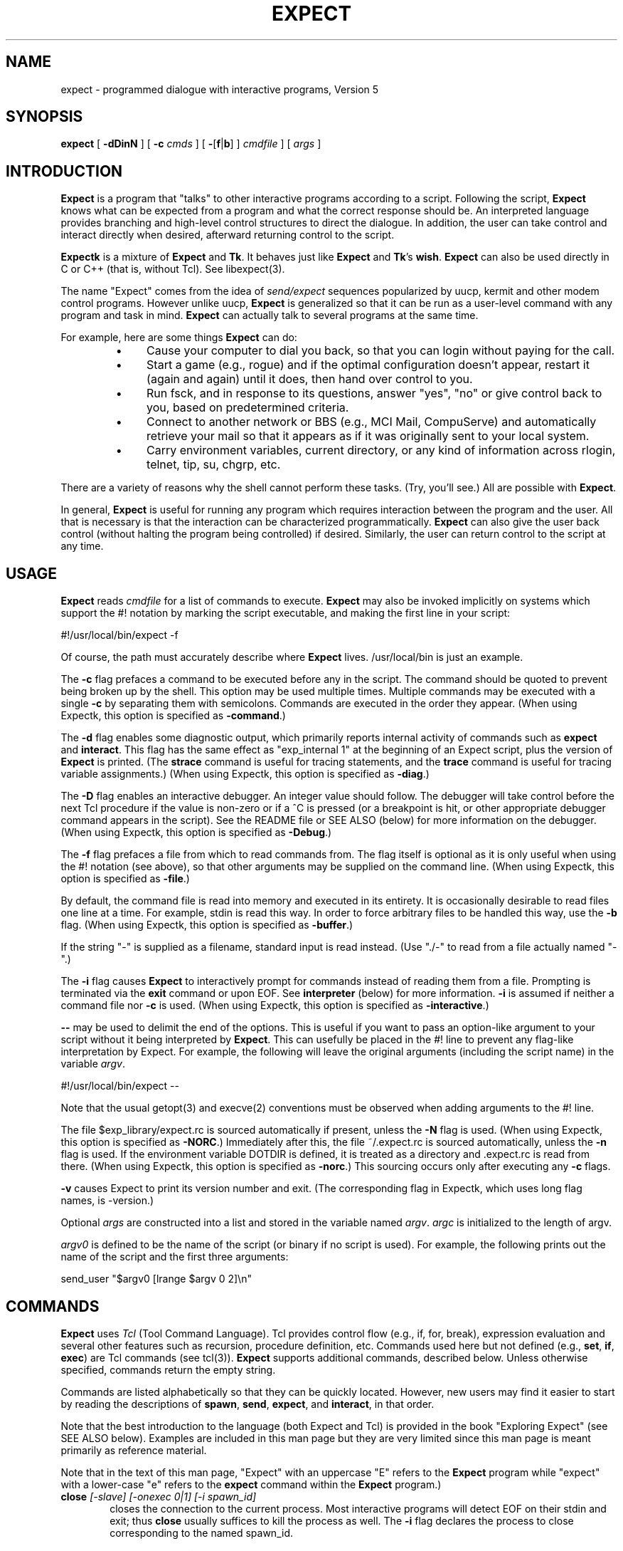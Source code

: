 .TH EXPECT 1 "29 December 1994"
.SH NAME
expect \- programmed dialogue with interactive programs, Version 5
.SH SYNOPSIS
.B expect
[
.B \-dDinN
]
[
.B \-c
.I cmds
]
[
.BR \- [ f | b ]
]
.I cmdfile
]
[
.I args
]
.SH INTRODUCTION
.B Expect
is a program that "talks" to other interactive programs according to a
script.  Following the script,
.B Expect
knows what can be expected from
a program and what the correct response should be.  An interpreted
language provides branching and high-level control structures to
direct the dialogue.  In addition, the user can take control
and interact directly when desired, afterward returning control to the
script.
.PP
.B Expectk
is a mixture of
.B Expect
and
.BR Tk .
It behaves just like
.B Expect
and
.BR Tk 's
.BR wish .
.B Expect
can also be used directly in C or C++ (that is, without Tcl).
See libexpect(3).
.PP
The name "Expect" comes from the idea of
.I send/expect
sequences popularized
by uucp, kermit and other modem control programs.
However unlike uucp,
.B Expect
is generalized so that it can be run as a user-level command
with any program and task in mind.
.B Expect
can actually talk to several programs at the same time.
.PP
For example, here are some things
.B Expect
can do:
.RS
.TP 4
\(bu
Cause your computer to dial you back,
so that you can login without paying for the call.
.TP
\(bu
Start a game (e.g., rogue) and if the optimal configuration doesn't appear,
restart it (again and again) until it does,
then hand over control to you.
.TP
\(bu
Run fsck, and in response to its questions, answer "yes", "no" or give control back to you,
based on predetermined criteria.
.TP
\(bu
Connect to another network or BBS (e.g., MCI Mail, CompuServe) and
automatically retrieve your mail so that it appears as if
it was originally sent to your local system.
.TP
\(bu
Carry environment variables, current directory,
or any kind of information across rlogin, telnet, tip, su, chgrp, etc.
.RE
.PP
There are a variety of reasons why the shell cannot perform these tasks.
(Try, you'll see.)
All are possible with
.BR Expect .
.PP
In general,
.B Expect
is useful for running any program which requires
interaction between the program and the user.
All that is necessary is that the interaction can be characterized
programmatically.
.B Expect
can also give the user back control
(without halting the program being controlled) if desired.
Similarly, the user can return control to the script at any time.
.SH USAGE
.B Expect
reads
.I cmdfile
for a list of commands to execute.
.B Expect
may also be invoked implicitly on systems which support the #! notation
by marking the script executable, and making the first line in your script:

    #!/usr/local/bin/expect \-f

Of course, the path must accurately describe where
.B Expect
lives.  /usr/local/bin is just an example.

The
.B \-c
flag prefaces a command to be executed before any in the script.
The command should be quoted to prevent being broken up by the shell.
This option may be used multiple times.
Multiple commands may be
executed with a single
.B \-c
by separating them with semicolons.
Commands are executed in the order they appear.  
(When using Expectk, this option is specified as
.BR \-command .)
.PP
The
.B \-d
flag enables some diagnostic output, which
primarily reports internal activity of commands such as 
.B expect
and
.BR interact .
This flag has the same effect as "exp_internal 1" at the beginning of an Expect
script, plus the version of
.B Expect
is printed.
(The
.B strace
command is useful for tracing statements, and the
.B trace
command is useful for tracing variable assignments.)
(When using Expectk, this option is specified as
.BR \-diag .)
.PP
The
.B \-D
flag enables an interactive debugger.  An integer value should follow.
The debugger will take control before the next Tcl procedure
if the value is non-zero
or if a ^C is pressed (or a breakpoint is hit, or other appropriate debugger
command appears in the script).  See the README file or SEE ALSO (below)
for more information on the debugger.
(When using Expectk, this option is specified as
.BR \-Debug .)
.PP
The
.B \-f
flag prefaces a file from which to read commands from.
The flag itself is optional as it is only useful when using
the #! notation (see above),
so that other arguments may be supplied on the command line.
(When using Expectk, this option is specified as
.BR \-file .)
.PP
By default, the command file is read into memory and executed in its entirety.
It is occasionally desirable to read files one line at a time.  For example,
stdin is read this way.  In order to force arbitrary files to be handled this
way, use the
.B \-b
flag.
(When using Expectk, this option is specified as
.BR \-buffer .)
.PP
If the string "\-" is supplied as a filename, standard input is read instead.
(Use "./\-" to read from a file actually named "\-".)
.PP
The
.B \-i
flag causes
.B Expect
to interactively prompt for commands instead of reading
them from a file.
Prompting is terminated via the
.B exit
command or upon EOF.
See
.B interpreter
(below) for more information.
.B \-i
is assumed if neither a command file nor
.B \-c
is used.
(When using Expectk, this option is specified as
.BR \-interactive .)
.PP
.B \-\-
may be used to delimit the end of the options.  This is useful if
you want to pass an option-like argument to your script without it being
interpreted by
.BR Expect .
This can usefully be placed in the #! line to prevent any flag-like
interpretation by Expect.  For example, the following will leave the
original arguments (including the script name) in the variable
.IR argv .

    #!/usr/local/bin/expect \-\-

Note that the usual getopt(3) and execve(2) conventions must be observed
when adding arguments to the #! line.
.PP
The file $exp_library/expect.rc is sourced automatically if present, unless
the
.B \-N
flag is used.  
(When using Expectk, this option is specified as
.BR \-NORC .)
Immediately after this,
the file ~/.expect.rc is sourced automatically, unless the
.B \-n
flag is used.  If the environment variable DOTDIR is defined,
it is treated as a directory and .expect.rc is read from there.
(When using Expectk, this option is specified as
.BR \-norc .)
This sourcing occurs only after executing any
.B \-c
flags.
.PP
.B \-v
causes Expect to print its version number and exit.  (The corresponding flag
in Expectk, which uses long flag names, is \-version.)
.PP
Optional
.I args
are constructed into a list and stored in the variable named
.IR argv .
.I argc
is initialized to the length of argv.
.PP
.I argv0
is defined to be the name of the script (or binary if no script is used).
For example,
the following prints out the name of the script and the first three arguments:
.nf

    send_user "$argv0 [lrange $argv 0 2]\\n"

.fi
.SH COMMANDS
.B Expect
uses
.I Tcl
(Tool Command Language).
Tcl provides control flow (e.g., if, for, break),
expression evaluation and several other features such as recursion,
procedure definition, etc.
Commands used here but not defined (e.g.,
.BR set ,
.BR if ,
.BR exec )
are Tcl commands (see tcl(3)).
.B Expect
supports additional commands, described below.
Unless otherwise specified, commands return the empty string.
.PP
Commands are listed alphabetically so that they can be quickly located.
However, new users may find it easier to start by reading the descriptions
of
.BR spawn ,
.BR send ,
.BR expect ,
and
.BR interact ,
in that order.

Note that the best introduction to the language (both Expect and Tcl)
is provided in the book "Exploring Expect" (see SEE ALSO below).
Examples are included in this man page but they are very limited since
this man page is meant primarily as reference material.

Note that in the text of this man page, "Expect" with an uppercase "E"
refers to the
.B Expect
program while "expect" with a lower-case "e" refers to the
.B expect
command within the
.B Expect
program.)
.I
.TP 6
.BI close " [-slave] [\-onexec 0|1] [\-i spawn_id]"
closes the connection to the current process.
Most interactive programs will detect EOF on their stdin and exit;
thus
.B close
usually suffices to kill the process as well.
The
.B \-i
flag declares the process to close corresponding to the named spawn_id.

Both
.B expect
and
.B interact
will detect when the current process exits and implicitly do a
.BR close .
But if you kill the process by, say, "exec kill $pid",
you will need to explicitly call
.BR close .

The
.BR \-onexec
flag determines whether the spawn id will be closed in any new spawned
processes or if the process is overlayed.  To leave a spawn id open,
use the value 0.  A non-zero integer value will force the spawn closed
(the default) in any new processes.

The 
.B \-slave
flag closes the slave associated with the spawn id.  (See "spawn -pty".)
When the connection is closed, the slave is automatically closed as
well if still open.

No matter whether the connection is closed implicitly or explicitly,
you should call
.B wait
to clear up the corresponding kernel process slot.
.B close
does not call
.B wait
since there is no guarantee that closing a process connection will cause
it to exit.
See
.B wait
below for more info.
.TP
.BI debug " [[-now] 0|1]"
controls a Tcl debugger allowing you to step through statements, set
breakpoints, etc.

With no arguments, a 1 is returned if the debugger is not running, otherwise
a 0 is returned.

With a 1 argument, the debugger is started.  With a 0 argument, the
debugger is stopped.  If a 1 argument is preceded by the
.B \-now
flag, the debugger is started immediately (i.e., in the middle of the
.B debug
command itself).  Otherwise, the debugger is started with the next
Tcl statement.

The
.B debug
command does not change any traps.  Compare this to starting Expect with the 
.B -D
flag (see above).

See the README file or SEE ALSO (below)
for more information on the debugger.
.TP
.B disconnect
disconnects a forked process from the terminal.  It continues running in the
background.  The process is given its own process group (if possible).
Standard I/O is redirected to /dev/null.
.IP
The following fragment uses
.B disconnect
to continue running the script in the background.  
.nf

    if {[fork]!=0} exit
    disconnect
    . . .

.fi
The following script reads a password, and then runs a program
every hour that demands a password each time it is run.  The script supplies
the password so that you only have to type it once.
(See the
.B stty
command which demonstrates how to turn off password echoing.)
.nf

    send_user "password?\\ "
    expect_user -re "(.*)\\n"
    for {} 1 {} {
        if {[fork]!=0} {sleep 3600;continue}
        disconnect
        spawn priv_prog
        expect Password:
        send "$expect_out(1,string)\\r"
        . . .
        exit
    }

.fi
An advantage to using
.B disconnect
over the shell asynchronous process feature (&) is that
.B Expect
can
save the terminal parameters prior to disconnection, and then later
apply them to new ptys.  With &,
.B Expect
does not have a chance
to read the terminal's parameters since the terminal is already
disconnected by the time
.B Expect
receives control.
.TP
.BI exit " [\-opts] [status]"
causes
.B Expect
to exit or otherwise prepare to do so.

The
.B \-onexit
flag causes the next argument to be used as an exit handler.
Without an argument, the current exit handler is returned.

The
.B \-noexit
flag causes
.B Expect
to prepare to exit but stop short of actually returning control to the
operating system.  The user-defined exit handler is run as well as Expect's
own internal handlers.
No further Expect commands should be executed.
This is useful if you are running Expect with other Tcl extensions.
The current interpreter (and main window if in the Tk environment) remain
so that other Tcl extensions can clean up.  If Expect's
.B exit
is called again (however this might occur), the handlers are not rerun.

Upon exiting, 
all connections to spawned processes are closed.  Closure will be detected
as an EOF by spawned processes.
.B exit
takes no other actions beyond what the normal _exit(2) procedure does.
Thus, spawned processes that do not check for EOF may continue to run.
(A variety of conditions are important to determining, for example, what
signals a spawned process will be sent, but these are system-dependent,
typically documented under exit(3).)
Spawned processes that continue to run will be inherited by init.

.I status
(or 0 if not specified) is returned as the exit status of
.BR Expect .
.B exit
is implicitly executed if the end of the script is reached.
.TP
.B exp_continue
The command
.B exp_continue
allows
.B expect
itself to continue
executing rather than returning as it normally would.
(See
.B expect
for more information.)
.TP
.BI exp_internal " [\-f file] value"
causes further commands to send diagnostic information internal to
.B Expect
to stderr if
.I value
is non-zero.  This output is disabled if
.I value
is 0.  The diagnostic information includes every character received,
and every attempt made to match the current output against the patterns.
.IP
If the optional
.I file
is supplied, all normal and debugging output is written to that file
(regardless of the value of
.IR value ).
Any previous diagnostic output file is closed.

The
.B \-info
flag causes exp_internal to return a description of the
most recent non-info arguments given.
.TP
.BI exp_open " [args] [\-i spawn_id]"
returns a Tcl file identifier that corresponds to the original spawn id.
The file identifier can then be used as if it were opened by Tcl's
.B open
command.  (The spawn id should no longer be used.  A
.B wait
should not be executed.

The
.B \-leaveopen
flag leaves the spawn id open for access through 
Expect commands.  A
.B wait
must be executed on the spawn id.
.TP
.BI exp_pid " [\-i spawn_id]"
returns the process id corresponding to the currently spawned process.
If the
.B \-i
flag is used, the pid returned corresponds to that of the given spawn id.
.TP
.B exp_send
is an alias for
.BR send .
.TP
.B exp_send_error
is an alias for
.BR send_error .
.TP
.B exp_send_log
is an alias for
.BR send_log .
.TP
.B exp_send_tty
is an alias for
.BR send_tty .
.TP
.B exp_send_user
is an alias for
.BR send_user .
.TP
.BI exp_version " [[\-exit] version]"
is useful for assuring that the script is compatible with the current
version of Expect.
.IP
With no arguments, the current version of
.B Expect
is returned.  This version
may then be encoded in your script.  If you actually know that you are not
using features of recent versions, you can specify an earlier version.
.IP
Versions consist of three numbers separated by dots.  First
is the major number.  Scripts written for versions of
.B Expect
with a
different major number will almost certainly not work.
.B exp_version 
returns an error if the major numbers do not match.
.IP
Second is the minor number.  Scripts written for a version with a
greater minor number than the current version
may depend upon some new feature and might not run.
.B exp_version
returns an error if the major numbers match, but the script minor number
is greater than that of the running
.BR Expect .
.IP
Third is a number that plays no part in the version comparison.
However, it is incremented when the
.B Expect
software
distribution is changed in any way, such as by additional documentation
or optimization.  It is reset to 0 upon each new minor version.
.IP
With the
.B \-exit
flag,
.B Expect
prints an error and exits if the version is out of date.
.TP
.BI expect " [[\-opts] pat1 body1] ... [\-opts] patn [bodyn]"
waits until one of the patterns matches the output of a spawned process,
a specified time period has passed, or an end-of-file is seen.
If the final body is empty, it may be omitted.
.IP
Patterns from the most recent
.B expect_before
command are implicitly used before any other patterns.
Patterns from the most recent
.B expect_after
command are implicitly used after any other patterns.
.IP
If the arguments to the entire
.B expect
statement require more than one line,
all the arguments may be "braced" into one so as to avoid terminating each
line with a backslash.  In this one case, the usual Tcl substitutions will
occur despite the braces.
.IP
If a pattern is the keyword
.BR eof ,
the corresponding body is executed upon end-of-file.
If a pattern is the keyword
.BR timeout ,
the corresponding body is executed upon timeout.  If no timeout keyword
is used, an implicit null action is executed upon timeout.
The default timeout period is 10 seconds but may be set, for example to 30,
by the command "set timeout 30".  An infinite timeout may be designated
by the value \-1.
If a pattern is the keyword
.BR default ,
the corresponding body is executed upon either timeout or end-of-file.
.IP
If a pattern matches, then the corresponding body is executed.
.B expect
returns the result of the body (or the empty string if no pattern matched).
In the event that multiple patterns match, the one appearing first is
used to select a body.
.IP
Each time new output arrives, it is compared to each pattern in the order
they are listed.  Thus, you may test for absence of a match by making
the last pattern something guaranteed to appear, such as a prompt.
In situations where there is no prompt, you must use
.B timeout
(just like you would if you were interacting manually).
.IP
Patterns are specified in three ways.  By default, 
patterns are specified as with Tcl's
.B string match
command.  (Such patterns are also similar to C-shell regular expressions
usually referred to as "glob" patterns).  The
.B \-gl
flag may may
be used to protect patterns that might otherwise match
.B expect
flags from doing so.
Any pattern beginning with a "-" should be protected this way.  (All strings
starting with "-" are reserved for future options.)

.IP
For example, the following fragment looks for a successful login.
(Note that
.B abort
is presumed to be a procedure defined elsewhere in the script.)
.nf

.ta \w'      expect 'u +\w'invalid password    'u
    expect {
        busy               {puts busy\\n ; exp_continue}
        failed             abort
        "invalid password" abort
        timeout            abort
        connected
    }

.fi
Quotes are necessary on the fourth pattern since it contains a space, which
would otherwise separate the pattern from the action.
Patterns with the same action (such as the 3rd and 4th) require listing the
actions again.  This can be avoid by using regexp-style patterns (see below).
More information on forming glob-style patterns can be found in the Tcl manual.
.IP
Regexp-style patterns follow the syntax defined by Tcl's
.B regexp
(short for "regular expression") command.
regexp patterns are introduced with the flag
.BR \-re .
The previous example can be rewritten using a regexp as:
.nf

.ta \w'      expect 'u +\w'connected    'u
    expect {
        busy       {puts busy\\n ; exp_continue}
        \-re "failed|invalid password" abort
        timeout    abort
        connected
    }

.fi
Both types of patterns are "unanchored".  This means that patterns
do not have to match the entire string, but can begin and end the
match anywhere in the string (as long as everything else matches).
Use ^ to match the beginning of a string, and $ to match the end.
Note that if you do not wait for the end of a string, your responses
can easily end up in the middle of the string as they are echoed from
the spawned process.  While still producing correct results, the output
can look unnatural.  Thus, use of $ is encouraged if you can exactly
describe the characters at the end of a string.

Note that in many editors, the ^ and $ match the beginning and end of
lines respectively. However, because expect is not line oriented,
these characters match the beginning and end of the data (as opposed
to lines) currently in the expect matching buffer.  (Also, see the
note below on "system indigestion.")

The
.B \-ex
flag causes the pattern to be matched as an "exact" string.  No
interpretation of *, ^, etc is made (although the usual Tcl
conventions must still be observed).
Exact patterns are always unanchored.

.IP
The
.B \-nocase
flag causes uppercase characters of the output to compare as if they were
lowercase characters.  The pattern is not affected.
.IP
While reading output,
more than 2000 bytes can force earlier bytes to be "forgotten".
This may be changed with the function
.BR match_max .
(Note that excessively large values can slow down the pattern matcher.)
If
.I patlist
is
.BR full_buffer ,
the corresponding body is executed if
.I match_max
bytes have been received and no other patterns have matched.
Whether or not the
.B full_buffer
keyword is used, the forgotten characters are written to
expect_out(buffer).

If
.I patlist
is the keyword
.BR null ,
and nulls are allowed (via the
.B remove_nulls
command), the corresponding body is executed if a single ASCII
0 is matched.
It is not possible to
match 0 bytes via glob or regexp patterns.

Upon matching a pattern (or eof or full_buffer),
any matching and previously unmatched output is saved in the variable
.IR expect_out(buffer) .
Up to 9 regexp substring matches are saved in the variables
.I expect_out(1,string)
through
.IR expect_out(9,string) .
If the
.B -indices
flag is used before a pattern,
the starting and ending indices (in a form suitable for
.BR lrange )
of the
10 strings are stored in the variables
.I expect_out(X,start)
and
.I expect_out(X,end)
where X is a digit, corresponds to the substring position in the buffer.
0 refers to strings which matched the entire pattern
and is generated for glob patterns as well as regexp patterns.
For example, if a process has produced output of "abcdefgh\\n", the result of:
.nf

    expect "cd"

.fi
is as if the following statements had executed:
.nf

    set expect_out(0,string) cd
    set expect_out(buffer) abcd

.fi
and "efgh\\n" is left in the output buffer.
If a process produced the output "abbbcabkkkka\\n", the result of:
.nf

    expect \-indices \-re "b(b*).*(k+)"

.fi
is as if the following statements had executed:
.nf

    set expect_out(0,start) 1
    set expect_out(0,end) 10
    set expect_out(0,string) bbbcabkkkk
    set expect_out(1,start) 2
    set expect_out(1,end) 3
    set expect_out(1,string) bb
    set expect_out(2,start) 10
    set expect_out(2,end) 10
    set expect_out(2,string) k
    set expect_out(buffer) abbbcabkkkk

.fi
and "a\\n" is left in the output buffer.  The pattern "*" (and -re ".*") will
flush the output buffer without reading any more output from the
process.
.IP
Normally, the matched output is discarded from Expect's internal buffers.
This may be prevented by prefixing a pattern with the
.B \-notransfer
flag.  This flag is especially useful in experimenting (and can be
abbreviated to "-n" for convenience while experimenting).

The spawn id associated with the matching output (or eof or
full_buffer) is stored in
.IR expect_out(spawn_id) .

The
.B \-timeout
flag causes the current expect command to use the following value
as a timeout instead of using the value of the timeout variable.

By default, 
patterns are matched against output from the current process, however the
.B \-i
flag declares the output from the named spawn_id list be matched against
any following patterns (up to the next
.BR \-i ).
The spawn_id list should either be a whitespace separated list of spawn_ids
or a variable referring to such a list of spawn_ids.

For example, the following example waits for
"connected" from the current process, or "busy", "failed" or "invalid
password" from the spawn_id named by $proc2.
.nf

    expect {
        \-i $proc2 busy {puts busy\\n ; exp_continue}
        \-re "failed|invalid password" abort
        timeout abort
        connected
    }

.fi
The value of the global variable
.I any_spawn_id
may be used to match patterns to any spawn_ids that are named
with all other
.B \-i
flags in the current
.B expect
command.
The spawn_id from a
.B \-i
flag with no associated pattern (i.e., followed immediately
by another
.BR \-i )
is made available to any other patterns
in the same
.B expect
command associated with
.I any_spawn_id.

The
.B \-i
flag may also name a global variable in which case the variable is read
for a list of spawn ids.  The variable is reread whenever it changes.
This provides a way of changing the I/O source while the command is in
execution.  Spawn ids provided this way are called "indirect" spawn ids.

Actions such as
.B break
and
.B continue
cause control structures (i.e.,
.BR for ,
.BR proc )
to behave in the usual way.
The command
.B exp_continue
allows
.B expect
itself to continue
executing rather than returning as it normally would.
.IP
This is useful for avoiding explicit loops or repeated expect statements.
The following example is part of a fragment to automate rlogin.  The
.B exp_continue
avoids having to write a second
.B expect
statement (to look for the prompt again) if the rlogin prompts for a password.
.nf

    expect {
        Password: {
            stty -echo
            send_user "password (for $user) on $host: "
            expect_user -re "(.*)\\n"
            send_user "\\n"
            send "$expect_out(1,string)\\r"
            stty echo
            exp_continue
        } incorrect {
            send_user "invalid password or account\\n"
            exit
        } timeout {
            send_user "connection to $host timed out\\n"
            exit
        } eof {
            send_user \\
                "connection to host failed: $expect_out(buffer)"
            exit
        } -re $prompt
    }

.fi
For example, the following fragment might help a user guide
an interaction that is already totally automated.  In this case, the terminal
is put into raw mode.  If the user presses "+", a variable is incremented.
If "p" is pressed, several returns are sent to the process,
perhaps to poke it in some way, and "i" lets the user interact with the
process, effectively stealing away control from the script.
In each case, the
.B exp_continue
allows the current
.B expect
to continue pattern matching after executing the
current action.
.nf

    stty raw \-echo
    expect_after {
        \-i $user_spawn_id
        "p" {send "\\r\\r\\r"; exp_continue}
        "+" {incr foo; exp_continue}
        "i" {interact; exp_continue}
        "quit" exit
    }

.fi
.IP
By default,
.B exp_continue
resets the timeout timer.  The timer is not restarted, if
.B exp_continue
is called with the 
.B \-continue_timer
flag.
.TP
.BI expect_after " [expect_args]"
works identically to the
.B expect_before
except that if patterns from both
.B expect
and
.B expect_after
can match, the
.B expect
pattern is used.  See the
.B expect_before
command for more information.
.TP
.BI expect_background " [expect_args]"
takes the same arguments as
.BR expect ,
however it returns immediately.
Patterns are tested whenever new input arrives.
The pattern
.B timeout
and
.B default
are meaningless to
.BR expect_background
and are silently discarded.
Otherwise, the
.B expect_background
command uses
.B expect_before
and
.B expect_after
patterns just like
.B expect
does.

When
.B expect_background
actions are being evaluated, background processing for the same
spawn id is blocked.  Background processing is unblocked when
the action completes.  While background processing is blocked,
it is possible to do a (foreground)
.B expect
on the same spawn id.

It is not possible to execute an
.B expect
while an
.B expect_background
is unblocked.
.B expect_background
for a particular spawn id is deleted by
declaring a new expect_background with the same spawn id.  Declaring
.B expect_background
with no pattern removes the given spawn id
from the ability to match patterns in the background.
.TP
.BI expect_before " [expect_args]"
takes the same arguments as
.BR expect ,
however it returns immediately.
Pattern-action pairs from the most recent
.B expect_before
with the same spawn id are implicitly added to any following
.B expect
commands.  If a pattern matches, it is treated as if it had been
specified in the
.B expect
command itself, and the associated body is executed in the context
of the
.B expect
command.
If patterns from both
.B expect_before
and
.B expect
can match, the
.B expect_before
pattern is used.

If no pattern is specified, the spawn id is not checked for any patterns.

Unless overridden by a
.B \-i
flag,
.B expect_before
patterns match against the spawn id defined at the time that the 
.B expect_before
command was executed (not when its pattern is matched).

The \-info flag causes
.B expect_before
to return the current specifications of what patterns it will match.
By default, it reports on the current spawn id.  An optional spawn id specification may be given for information on that spawn id.  For example
.nf

    expect_before -info -i $proc

.fi
At most one spawn id specification may be given.  The flag \-indirect
suppresses direct spawn ids that come only from indirect specifications.

Instead of a spawn id specification, the flag "-all" will cause
"-info" to report on all spawn ids.

The output of the \-info flag can be reused as the argument to expect_before.
.TP
.BI expect_tty " [expect_args]"
is like
.B expect
but it reads characters from /dev/tty (i.e. keystrokes from the user).
By default, reading is performed in cooked mode.
Thus, lines must end with a return in order for
.B expect
to see them.
This may be changed via
.B stty
(see the
.B stty
command below).
.TP
.BI expect_user " [expect_args]"
is like
.B expect
but it reads characters from stdin (i.e. keystrokes from the user).
By default, reading is performed in cooked mode.
Thus, lines must end with a return in order for
.B expect
to see them.
This may be changed via
.B stty
(see the
.B stty
command below).
.TP
.B fork
creates a new process.  The new process is an exact copy of the current
.B Expect
process.  On success,
.B fork
returns 0 to the new (child) process and returns the process ID of the child
process to the parent process.
On failure (invariably due to lack of resources, e.g., swap space, memory),
.B fork
returns \-1 to the parent process, and no child process is created.
.IP
Forked processes exit via the
.B exit
command, just like the original process.
Forked processes are allowed to write to the log files.  If you do not
disable debugging or logging in most of the processes, the result can be
confusing.
.IP
Some pty implementations may be confused by multiple readers and writers,
even momentarily.  Thus, it is safest to
.B fork
before spawning processes.
.TP
.BI interact " [string1 body1] ... [stringn [bodyn]]"
gives control of the current process to the user, so that
keystrokes are sent to the current process,
and the stdout and stderr of the current process are returned.
.IP
String-body pairs may be specified as arguments, in which case the
body is executed when the corresponding string is entered.  (By default, the
string is not sent to the current process.)   The
.B interpreter
command is assumed, if the final body is missing.
.IP
If the arguments to the entire
.B interact
statement require more than one line,
all the arguments may be "braced" into one so as to avoid terminating each
line with a backslash.  In this one case, the usual Tcl substitutions will
occur despite the braces.
.IP
For example, the following command runs interact with the following
string-body pairs defined:  When ^Z is pressed,
.B Expect
is suspended.
(The
.B \-reset
flag restores the terminal modes.)
When ^A is pressed, the user sees "you typed a control-A" and the
process is sent a ^A.  When $ is pressed, the user sees the date.
When ^C is pressed,
.B Expect
exits.  If "foo" is entered, the user sees "bar".
When ~~ is pressed, the
.B Expect
interpreter runs interactively.
.nf

.ta \w'    interact 'u +\w'$CTRLZ  'u +\w'{'u
    set CTRLZ \\032
    interact {
        -reset $CTRLZ {exec kill \-STOP [pid]}
        \\001   {send_user "you typed a control\-A\\n";
                send "\\001"
               }
        $      {send_user "The date is [exec date]."}
        \\003   exit
        foo    {send_user "bar"}
        ~~
    }

.fi
.IP
In string-body pairs, strings are matched in the order they are listed
as arguments.  Strings that partially match are not sent to the
current process in anticipation of the remainder coming.  If
characters are then entered such that there can no longer possibly be
a match, only the part of the string will be sent to the process that cannot
possibly begin another match.  Thus, strings that are substrings of
partial matches can match later, if the original strings that was attempting
to be match ultimately fails.
.IP
By default, string matching is exact with no wild cards.  (In contrast,
the
.B expect
command uses glob-style patterns by default.)  The
.B \-ex
flag may be used to protect patterns that might otherwise match
.B interact
flags from doing so.
Any pattern beginning with a "-" should be protected this way.    (All strings
starting with "-" are reserved for future options.)

The
.B \-re
flag forces the string to be interpreted as a regexp-style pattern.  In this
case, matching substrings are stored in the variable
.I interact_out
similarly to the way
.B expect
stores its output in the variable
.BR expect_out .
The
.B \-indices
flag is similarly supported.

The pattern
.B eof
introduces an action that is 
executed upon end-of-file.  A separate
.B eof
pattern may also follow the
.B \-output
flag in which case it is matched if an eof is detected while writing output.
The default
.B eof
action is "return", so that
.B interact
simply returns upon any EOF.

The pattern
.B timeout
introduces a timeout (in seconds) and action that is executed
after no characters have been read for a given time.
The
.B timeout
pattern applies to the most recently specified process.
There is no default timeout.
The special variable "timeout" (used by the
.B expect
command) has no affect on this timeout.

For example, the following statement could be used to autologout users who have
not typed anything for an hour but who still get frequent system
messages:
.nf

    interact -input $user_spawn_id timeout 3600 return -output \\
        $spawn_id 

.fi

If the pattern is the keyword
.BR null ,
and nulls are allowed (via the
.B remove_nulls
command), the corresponding body is executed if a single ASCII
0 is matched.
It is not possible to
match 0 bytes via glob or regexp patterns.

Prefacing a pattern with the flag
.B \-iwrite
causes the variable
.I interact_out(spawn_id)
to be set to the spawn_id which matched the pattern
(or eof).

Actions such as
.B break
and
.B continue
cause control structures (i.e.,
.BR for ,
.BR proc )
to behave in the usual way.
However
.B return
causes interact to return to its caller, while
.B inter_return
causes
.B interact
to cause a return in its caller.  For example, if "proc foo" called
.B interact
which then executed the action
.BR inter_return ,
.B proc foo
would return.  (This means that if
.B interact
calls
.B interpreter
interactively typing
.B return
will cause the interact to continue, while
.B inter_return
will cause the interact to return to its caller.)
.IP
During
.BR interact ,
raw mode is used so that all characters may be passed to the current process.
If the current process does not catch job control signals,
it will stop if sent a stop signal (by default ^Z).
To restart it, send a continue signal (such as by "kill \-CONT <pid>").
If you really want to send a SIGSTOP to such a process (by ^Z),
consider spawning csh first and then running your program.
On the other hand, if you want to send a SIGSTOP to
.B Expect
itself, first press the escape character, and then press ^Z.
.IP
String-body pairs can be used as a shorthand for avoiding having
to enter the interpreter and execute commands interactively.  The previous
terminal mode is used while the body of a string-body pair is being executed.
.IP
For speed, actions execute in raw mode by default.  The
.B \-reset
flag resets the terminal to the mode it had before
.B interact
was executed (invariably, cooked mode).
Note that characters entered when the mode is being switched may be lost
(an unfortunate feature of the terminal driver on some systems).
The only reason to use
.B \-reset
is if your action
depends on running in cooked mode.
.IP
The
.B \-echo
flag sends characters that match the following pattern back to the process
that generated them as each character is read.  This may be useful
when the user needs to see feedback from partially typed patterns.
.IP
If a pattern is being echoed but eventually fails to match,
the characters are sent to the spawned process.  If the spawned
process then echoes them, the user will see the characters twice.
.B \-echo
is probably only appropriate in situations where the user is
unlikely to not complete the pattern.  For example, the following
excerpt is from rftp, the recursive-ftp script, where the user is
prompted to enter ~g, ~p, or ~l, to get, put, or list the current
directory recursively.  These are so far away from the normal ftp
commands, that the user is unlikely to type ~ followed by anything
else, except mistakenly, in which case, they'll probably just ignore
the result anyway.
.nf

    interact {
        -echo ~g {getcurdirectory 1}
        -echo ~l {getcurdirectory 0}
        -echo ~p {putcurdirectory}
    }

.fi
The
.B \-nobuffer
flag sends characters that match the following pattern on to
the output process as characters are read.

This is useful when you wish to let a program echo back the pattern.
For example, the following might be used to monitor where a person is
dialing (a Hayes-style modem).  Each time "atd" is seen the script
logs the rest of the line.
.nf

    proc lognumber {} {
        interact -nobuffer -re "(.*)\\r" return
        puts $log "[exec date]: dialed $interact_out(1,string)"
    }

    interact -nobuffer "atd" lognumber

.fi
.IP
During
.BR interact ,
previous use of
.B log_user
is ignored.  In particular,
.B interact
will force its output to be logged (sent to the standard output)
since it is presumed the user doesn't wish to interact blindly.
.IP
The
.B \-o
flag causes any following key-body pairs to be applied to the output of
the current process.
This can be useful, for example, when dealing with hosts that
send unwanted characters during a telnet session.  
.IP
By default, 
.B interact
expects the user to be writing stdin and reading stdout of the
.B Expect
process
itself.
The
.B \-u
flag (for "user") makes
.B interact
look for the user as the process named by its argument
(which must be a spawned id).  
.IP
This allows two unrelated processes to be joined
together without using an explicit loop.  To aid in debugging, Expect
diagnostics always go to stderr (or stdout for certain logging and
debugging information).  For the same reason, the
.B interpreter
command will read interactively from stdin.
.IP
For example, the following fragment creates a login process.
Then it dials the user (not shown), and finally connects the two together.
Of course, any process may be substituted for login.
A shell, for example, would allow the user to work without supplying an
account and password.
.nf

    spawn login
    set login $spawn_id
    spawn tip modem
    # dial back out to user
    # connect user to login
    interact \-u $login

.fi
To send output to multiple processes, list each spawn id list prefaced by a
.B \-output
flag.  Input for a group of output spawn ids may be determined
by a spawn id list prefaced by a
.B \-input
flag.  (Both
.B \-input
and
.B \-output
may take lists in the same form as the
.B \-i
flag in the
.B expect
command, except that any_spawn_id is not meaningful in
.BR interact .)
All following flags and
strings (or patterns) apply to this input until another -input flag appears.
If no
.B \-input
appears,
.B \-output
implies "\-input $user_spawn_id \-output".
(Similarly, with patterns that do not have
.BR \-input .)
If one
.B \-input
is specified, it overrides $user_spawn_id.  If a second
.B \-input
is specified,
it overrides $spawn_id.  Additional
.B \-input
flags may be specified.

The two implied input processes default to having their outputs specified as
$spawn_id and $user_spawn_id (in reverse).  
If a
.B \-input
flag appears
with no
.B \-output
flag, characters from that process are discarded.

The
.B \-i
flag introduces a replacement for the current spawn_id when no
other
.B \-input
or
.B \-output
flags are used.  A \-i flag implies a \-o flag.

It is possible to change the processes that are being interacted with
by using indirect spawn ids.  (Indirect spawn ids are described in the
section on the expect command.)  Indirect spawn ids may be specified
with the -i, -u, -input, or -output flags.
.TP
.B interpreter
causes the user to be interactively prompted for
.B Expect
and Tcl commands.
The result of each command is printed.
.IP
Actions such as
.B break
and
.B continue
cause control structures (i.e.,
.BR for ,
.BR proc )
to behave in the usual way.
However
.B return
causes interpreter to return to its caller, while
.B inter_return
causes
.B interpreter
to cause a return in its caller.  For example, if "proc foo" called
.B interpreter
which then executed the action
.BR inter_return ,
.B proc foo
would return.
Any other command causes
.B interpreter
to continue prompting for new commands.
.IP
By default, the prompt contains two integers.
The first integer describes the depth of
the evaluation stack (i.e., how many times Tcl_Eval has been called).  The
second integer is the Tcl history identifier.  The prompt can be set by
defining a procedure called "prompt1" whose return value becomes the next
prompt.  If a statement has open quotes, parens, braces, or brackets, a
secondary prompt (by default "+> ") is issued upon newline.  The secondary
prompt may be set by defining a procedure called "prompt2".
.IP
During
.BR interpreter ,
cooked mode is used, even if the its caller was using raw mode.
.TP
.BI log_file " [args] [[\-a] file]"
If a filename is provided,
.B log_file
will record a transcript of the session (beginning at that point) in the file.
.B log_file
will stop recording if no argument is given.  Any previous log file is closed.

Instead of a filename, a Tcl file identifier may be provided by using the
.B \-open
or
.B \-leaveopen
flags.  This is similar to the
.B spawn
command.  (See
.B spawn
for more info.)

The
.B \-a
flag forces output to be logged that was suppressed by the
.B log_user
command.

By default, the
.B log_file
command
.I appends
to old files rather than truncating them,
for the convenience of being able to turn logging off and on multiple
times in one session.
To truncate files, use the
.B \-noappend
flag.

The
.B -info
flag causes log_file to return a description of the
most recent non-info arguments given.
.TP
.BI log_user " -info|0|1"
By default, the send/expect dialogue is logged to stdout
(and a logfile if open).
The logging to stdout is disabled by the command "log_user 0"
and reenabled by "log_user 1".  Logging to the logfile is unchanged.

The
.B -info
flag causes log_user to return a description of the
most recent non-info arguments given.
.TP
.BI match_max " [\-d] [\-i spawn_id] [size]"
defines the size of the buffer (in bytes) used internally by
.BR expect .
With no
.I size
argument, the current size is returned.
.IP
With the
.B \-d
flag, the default size is set.  (The initial default is 2000.)
With the
.B \-i
flag, the size is set for the named spawn id, otherwise it is set for
the current process.
.TP
.BI overlay " [\-# spawn_id] [\-# spawn_id] [...] program [args]"
executes
.IR "program args"
in place of the current
.B Expect
program, which terminates.
A bare hyphen argument forces a hyphen in front of the command name as if
it was a login shell.
All spawn_ids are closed except for those named as arguments.  These
are mapped onto the named file identifiers.
.IP
Spawn_ids are mapped to file identifiers for the new program to inherit.
For example, the following line runs chess and allows it to be
controlled by the current process \- say, a chess master.
.nf

    overlay \-0 $spawn_id \-1 $spawn_id \-2 $spawn_id chess

.fi
This is more efficient than
"interact \-u", however, it sacrifices the ability to do programmed
interaction since the
.B Expect
process is no longer in control.
.IP
Note that no controlling terminal is provided.  Thus, if you
disconnect or remap standard input, programs that do
job control (shells, login, etc) will not function properly.
.TP
.BI parity " [\-d] [\-i spawn_id] [value]"
defines whether parity should be retained or stripped from the output of
spawned processes.  If
.I value
is zero, parity is stripped, otherwise it is not stripped.
With no
.I value
argument, the current value is returned.
.IP
With the
.B \-d
flag, the default parity value is set.  (The initial default is 1, i.e., 
parity is not stripped.)
With the
.B \-i
flag, the parity value is set for the named spawn id, otherwise it is set for
the current process.
.TP
.BI remove_nulls " [\-d] [\-i spawn_id] [value]"
defines whether nulls are retained or removed from the output of
spawned processes before pattern matching
or storing in the variable
.I expect_out 
or
.IR interact_out .
If
.I value
is 1, nulls are removed.  If
.I value
is 0, nulls are not removed.
With no
.I value
argument, the current value is returned.
.IP
With the
.B \-d
flag, the default value is set.  (The initial default is 1, i.e., 
nulls are removed.)
With the
.B \-i
flag, the value is set for the named spawn id, otherwise it is set for
the current process.

Whether or not nulls are removed,
.B Expect
will record null bytes to the log and stdout.
.TP
.BI send " [\-flags] string"
Sends
.IR string
to the current process.
For example, the command
.nf

    send "hello world\\r"

.fi
sends the characters, h e l l o <blank> w o r l d <return> to the 
current process.  
(Tcl includes a printf-like command (called
.BR format )
which can build arbitrarily complex strings.)
.IP
Characters are sent immediately although programs with line-buffered input
will not read the characters until a return character is sent.  A return
character is denoted "\\r".

The
.B \-\-
flag forces the next argument to be interpreted as a string rather than a flag.
Any string can be preceded by "\-\-" whether or not it actually looks
like a flag.  This provides a reliable mechanism to specify variable strings
without being tripped up by those that accidentally look like flags.
(All strings starting with "-" are reserved for future options.)

The
.B \-i
flag declares that the string be sent to the named spawn_id.
If the spawn_id is
.IR user_spawn_id ,
and the terminal is in raw mode, newlines in the string are translated
to return-newline
sequences so that they appear as it the terminal was in cooked mode.
The
.B \-raw
flag disables this translation.

The
.BR \-null
flag sends null characters (0 bytes).  By default, one null is sent.
An integer may follow the
.BR \-null
to indicate how many nulls to send.

The
.B \-break
flag generates a break condition.  This only makes sense if the spawn
id refers to a tty device opened via "spawn -open".  If you have
spawned a process such as tip, you should use tip's convention for
generating a break.

The
.B \-s
flag forces output to be sent "slowly", thus avoid the common situation
where a computer outtypes an input buffer that was designed for a
human who would never outtype the same buffer.  This output is
controlled by the value of the variable "send_slow" which takes a two
element list.  The first element is an integer that describes the
number of bytes to send atomically.  The second element is a real
number that describes the number of seconds by which the atomic sends
must be separated.  For example, "set send_slow {10 .001}" would force
"send \-s" to send strings with 1 millisecond in between each 10
characters sent.

The
.B \-h
flag forces output to be sent (somewhat) like a human actually typing.
Human-like delays appear between the characters.  (The algorithm is
based upon a Weibull distribution, with modifications to suit this
particular application.)  This output is controlled by the value of
the variable "send_human" which takes a five element list.  The first
two elements are average interarrival time of characters in seconds.
The first is used by default.  The second is used at word endings, to
simulate the subtle pauses that occasionally occur at such
transitions.  The third parameter is a measure of variability where .1
is quite variable, 1 is reasonably variable, and 10 is quite
invariable.  The extremes are 0 to infinity.  The last two parameters
are, respectively, a minimum and maximum interarrival time.
The minimum and maximum are used last and "clip" the final time.
The ultimate average can be quite different from the given average
if the minimum and maximum clip enough values.

As an
example, the following command emulates a fast and
consistent typist:
.nf

    set send_human {.1 .3 1 .05 2}
    send \-h "I'm hungry.  Let's do lunch."

.fi
while the following might be more suitable after a hangover:
.nf

    set send_human {.4 .4 .2 .5 100}
    send \-h "Goodd party lash night!"

.fi
Note that errors are not simulated, although you can set up error
correction situations yourself by embedding mistakes and corrections
in a send argument.

The flags for sending null characters, for sending breaks, for forcing slow
output and for human-style output are mutually exclusive. Only the one
specified last will be used. Furthermore, no
.I string
argument can be specified with the flags for sending null characters or breaks.

It is a good idea to precede the first
.B send
to a process by an
.BR expect .
.B expect
will wait for the process to start, while
.B send
cannot.
In particular, if the first
.B send
completes before the process starts running,
you run the risk of having your data ignored.
In situations where interactive programs offer no initial prompt,
you can precede
.B send
by a delay as in:
.nf

    # To avoid giving hackers hints on how to break in,
    # this system does not prompt for an external password.
    # Wait for 5 seconds for exec to complete
    spawn telnet very.secure.gov
    sleep 5
    send password\\r

.fi
.B exp_send
is an alias for
.BI send .
If you are using Expectk or some other variant of Expect in the Tk environment,
.B send
is defined by Tk for an entirely different purpose.
.B exp_send
is provided for compatibility between environments.
Similar aliases are provided for other Expect's other send commands.
.TP
.BI send_error " [\-flags] string"
is like
.BR send ,
except that the output is sent to stderr rather than the current
process.
.TP
.BI send_log " [\--] string"
is like
.BR send ,
except that the string is only sent to the log file (see
.BR log_file .)
The arguments are ignored if no log file is open.
.TP
.BI send_tty " [\-flags] string"
is like
.BR send ,
except that the output is sent to /dev/tty rather than the current
process.
.TP
.BI send_user " [\-flags] string"
is like
.BR send ,
except that the output is sent to stdout rather than the current
process.
.TP
.BI sleep " seconds"
causes the script to sleep for the given number of seconds.
Seconds may be a decimal number.  Interrupts (and Tk events if you
are using Expectk) are processed while Expect sleeps.
.TP
.BI spawn " [args] program [args]"
creates a new process running
.IR "program args" .
Its stdin, stdout and stderr are connected to Expect,
so that they may be read and written by other
.B Expect
commands.
The connection is broken by
.B close
or if the process itself closes any of the file identifiers.
.IP
When a process is started by
.BR spawn ,
the variable
.I spawn_id
is set to a descriptor referring to that process.
The process described by
.I spawn_id
is considered the
.IR "current process" .
.I spawn_id
may be read or written, in effect providing job control.
.IP
.I user_spawn_id
is a global variable containing a descriptor which refers to the user.
For example, when
.I spawn_id
is set to this value,
.B expect
behaves like
.BR expect_user .

.I
.I error_spawn_id
is a global variable containing a descriptor which refers to the standard
error.
For example, when
.I spawn_id
is set to this value,
.B send
behaves like
.BR send_error .
.IP
.I tty_spawn_id
is a global variable containing a descriptor which refers to /dev/tty.
If /dev/tty does not exist (such as in a cron, at, or batch script), then
.I tty_spawn_id
is not defined.  This may be tested as:
.nf

    if {[info vars tty_spawn_id]} {
        # /dev/tty exists
    } else {
        # /dev/tty doesn't exist
        # probably in cron, batch, or at script
    }

.fi
.IP
.B spawn
returns the UNIX process id.  If no process is spawned, 0 is returned.
The variable
.I spawn_out(slave,name)
is set to the name of the pty slave device.
.IP
By default,
.B spawn
echoes the command name and arguments.  The
.B \-noecho
flag stops
.B spawn
from doing this.
.IP
The
.B \-console
flag causes console output to be redirected to the spawned process.
This is not supported on all systems.

Internally,
.B spawn
uses a pty, initialized the same way as the user's tty.  This is further
initialized so that all settings are "sane" (according to stty(1)).
If the variable
.I stty_init
is defined, it is interpreted in the style of stty arguments
as further configuration.
For example, "set stty_init raw" will cause further spawned processes's
terminals to start in raw mode.
.B \-nottycopy
skips the initialization based on the user's tty.
.B \-nottyinit
skips the "sane" initialization.
.IP
Normally,
.B spawn
takes little time to execute.  If you notice spawn taking a
significant amount of time, it is probably encountering ptys that are
wedged.  A number of tests are run on ptys to avoid entanglements with
errant processes.  (These take 10 seconds per wedged pty.)  Running
Expect with the
.B \-d
option will show if
.B Expect
is encountering many ptys in odd states.  If you cannot kill
the processes to which these ptys are attached, your only recourse may
be to reboot.

If
.I program
cannot be spawned successfully because exec(2) fails (e.g. when
.I program
doesn't exist), an error message will be returned by the next
.B interact
or
.B expect
command as if
.I program
had run and produced the error message as output.
This behavior is a natural consequence of the implementation of
.BR spawn .
Internally, spawn forks, after which the spawned process has no
way to communicate with the original
.B Expect
process except by communication
via the spawn_id.

The
.B \-open
flag causes the next argument to be interpreted as a Tcl file identifier
(i.e., returned by
.BR open .)
The spawn id can then be used as if it were a spawned process.  (The file
identifier should no longer be used.)
This lets you treat raw devices, files, and
pipelines as spawned processes without using a pty.  0 is returned to
indicate there is no associated process.  When the connection to
the spawned process is closed, so is the Tcl file identifier.
The
.B \-leaveopen
flag is similar to
.B \-open
except that
.B \-leaveopen
causes the file identifier to be left open even after the spawn id is closed.

The
.B \-pty
flag causes a pty to be opened but no process spawned.  0 is returned
to indicate there is no associated process.  Spawn_id is set as usual.

The variable
.I spawn_out(slave,fd)
is set to a file identifier corresponding to the pty slave.
It can be closed using "close -slave".

The
.B \-ignore
flag names a signal to be ignored in the spawned process.
Otherwise, signals get the default behavior.
Signals are named as in the
.B trap
command, except that each signal requires a separate flag.
.TP
.BI strace " level"
causes following statements to be printed before being executed.
(Tcl's trace command traces variables.)
.I level
indicates how far down in the call stack to trace.
For example,
the following command runs
.B Expect
while tracing the first 4 levels of calls,
but none below that.
.nf

    expect \-c "strace 4" script.exp

.fi

The
.B -info
flag causes strace to return a description of the
most recent non-info arguments given.
.TP
.BI stty " args"
changes terminal modes similarly to the external stty command.

By default, the controlling terminal is accessed.  Other terminals can
be accessed by appending "< /dev/tty..." to the command.  (Note that
the arguments should not be grouped into a single argument.)

Requests for status return it as the result of the command.  If no status
is requested and the controlling terminal is accessed, the previous
status of the raw and echo attributes are returned in a form which can
later be used by the command.

For example, the arguments
.B raw
or
.B \-cooked
put the terminal into raw mode.
The arguments
.B \-raw
or
.B cooked
put the terminal into cooked mode.
The arguments
.B echo
and
.B \-echo
put the terminal into echo and noecho mode respectively.
.IP
The following example illustrates how to temporarily disable echoing.
This could be used in otherwise-automatic
scripts to avoid embedding passwords in them.
(See more discussion on this under EXPECT HINTS below.)
.nf

    stty \-echo
    send_user "Password: "
    expect_user -re "(.*)\\n"
    set password $expect_out(1,string)
    stty echo

.fi
.TP
.BI system " args"
gives
.I args
to sh(1) as input,
just as if it had been typed as a command from a terminal.
.B Expect
waits until the shell terminates.
The return status from sh is handled the same way that
.B exec
handles its return status.
.IP
In contrast to
.B exec
which redirects stdin and stdout to the script,
.B system
performs no redirection
(other than that indicated by the string itself).
Thus, it is possible to use programs which must talk directly to /dev/tty.
For the same reason, the results of
.B system
are not recorded in the log.
.TP
.BI timestamp " [args]"
returns a timestamp.
With no arguments, the number of
seconds since the epoch is returned.

The
.B \-format
flag introduces a string which is returned but with 
substitutions made according to the
POSIX rules for strftime.  For example %a is replaced by an abbreviated
weekday name (i.e., Sat).  Others are:
.nf
    %a      abbreviated weekday name
    %A      full weekday name
    %b      abbreviated month name
    %B      full month name
    %c      date-time as in: Wed Oct  6 11:45:56 1993
    %d      day of the month (01-31)
    %H      hour (00-23)
    %I      hour (01-12)
    %j      day (001-366)
    %m      month (01-12)
    %M      minute (00-59)
    %p      am or pm
    %S      second (00-61)
    %u      day (1-7, Monday is first day of week)
    %U      week (00-53, first Sunday is first day of week one)
    %V      week (01-53, ISO 8601 style)
    %w      day (0-6)
    %W      week (00-53, first Monday is first day of week one)
    %x      date-time as in: Wed Oct  6 1993
    %X      time as in: 23:59:59
    %y      year (00-99)
    %Y      year as in: 1993
    %Z      timezone (or nothing if not determinable)
    %%      a bare percent sign

.fi
Other % specifications are undefined.  Other characters will be passed
through untouched.  Only the C locale is supported.

The
.B \-seconds
flag introduces a number of seconds since the epoch to be used as a source
from which to format.  Otherwise, the current time is used.

The
.B \-gmt
flag forces timestamp output to use the GMT timezone.  With no flag,
the local timezone is used.
.TP
.BI trap " [[command] signals]"
causes the given 
.I command
to be executed upon future receipt of any of the given signals.
The command is executed in the global scope.
If
.I command
is absent, the signal action is returned.
If
.I command 
is the string SIG_IGN, the signals are ignored.
If
.I command
is the string SIG_DFL, the signals are result to the system default.
.I signals
is either a single signal or a list of signals.  Signals may be specified
numerically or symbolically as per signal(3).  The "SIG" prefix may be omitted.

With no arguments (or the argument \-number),
.B trap
returns the signal number of the trap command currently being executed.

The
.B \-code
flag uses the return code of the command in place of whatever code Tcl
was about to return when the command originally started running.

The
.B \-interp
flag causes the command to be evaluated using the interpreter
active at the time the command started running
rather than when the trap was declared.

The
.B \-name
flag causes the
.B trap
command to return the signal name of the trap command currently being executed.

The
.B \-max
flag causes the
.B trap
command to return the largest signal number that can be set.

For example, the command "trap {send_user "Ouch!"} SIGINT" will print "Ouch!"
each time the user presses ^C.

By default, SIGINT (which can usually be generated by pressing ^C) and 
SIGTERM cause Expect to exit.  This is due to the following trap, created
by default when Expect starts.
.nf

    trap exit {SIGINT SIGTERM}

.fi
If you use the -D flag to start the debugger, SIGINT is redefined
to start the interactive debugger.  This is due to the following trap:
.nf

    trap {exp_debug 1} SIGINT

.fi
The debugger trap can be changed by setting the environment variable
EXPECT_DEBUG_INIT to a new trap command.  

You can, of course, override both of these just by adding trap
commands to your script.  In particular, if you have your own "trap
exit SIGINT", this will override the debugger trap.  This is useful
if you want to prevent users from getting to the debugger at all.

If you want to define your own trap on SIGINT but still trap to the
debugger when it is running, use:
.nf

    if ![exp_debug] {trap mystuff SIGINT}

.fi
Alternatively, you can trap to the debugger using some other signal.

.B trap
will not let you override the action for SIGALRM as this is used internally
to
.BR Expect .
The disconnect command sets SIGALRM to SIG_IGN (ignore).  You can reenable
this as long as you disable it during subsequent spawn commands.

See signal(3) for more info.
.TP
.BI wait " [args]"
delays until a spawned process (or
the current process if none is named) terminates.
.IP
.B wait
normally returns a list of four integers.
The first integer is the pid of the process that was waited upon.
The second integer is the corresponding spawn id.
The third integer is -1 if an operating system error occurred, or 0 otherwise.
If the third integer was 0, the fourth integer is the status returned by
the spawned process.  If the third integer was -1, the fourth integer is
the value of errno set by the operating system.  The global variable
errorCode is also set.

Additional elements may appear at the end of the return value from
.BR wait .
An optional fifth element identifies a class of information.
Currently, the only possible value for this element is CHILDKILLED in
which case the next two values are the C-style signal name and a short
textual description.
.IP
The
.B \-i
flag declares the process to wait corresponding to the named spawn_id
(NOT the process id).
Inside a SIGCHLD handler,
it is possible to wait for any spawned process by using the spawn id -1.

The
.B \-nowait
flag causes the wait to return immediately with the indication of a
successful wait.  When the process exits (later), it will automatically
disappear without the need for an explicit wait.

The
.B wait
command may also be used wait for a forked process using the arguments
"-i -1".  Unlike its use with spawned processes, this command can be
executed at any time.  There is no control over which process is
reaped.  However, the return value can be checked for the process id.

.SH LIBRARIES
Expect automatically knows about two built-in libraries for Expect scripts.
These are defined by the directories named in the variables
exp_library and exp_exec_library.  Both are meant to contain utility
files that can be used by other scripts.

exp_library contains architecture-independent files.  exp_exec_library
contains architecture-dependent files.  Depending on your system, both
directories may be totally empty.  The existence of the file
$exp_exec_library/cat-buffers describes whether your /bin/cat buffers
by default.
.SH PRETTY-PRINTING
A vgrind definition is available for pretty-printing
.B Expect
scripts.
Assuming the vgrind definition supplied with the
.B Expect
distribution is
correctly installed, you can use it as:
.nf

    vgrind \-lexpect file

.fi
.SH EXAMPLES
It many not be apparent how to put everything together that the man page
describes.  I encourage you to read and try out the examples in
the example directory of the
.B Expect
distribution.
Some of them are real programs.  Others are simply illustrative
of certain techniques, and of course, a couple are just quick hacks.
The INSTALL file has a quick overview of these programs.
.PP
The
.B Expect
papers (see SEE ALSO) are also useful.  While some papers
use syntax corresponding to earlier versions of Expect, the accompanying
rationales are still valid and go into a lot more detail than this
man page.
.SH CAVEATS
Extensions may collide with Expect's command names.  For example, 
.B send
is defined by Tk for an entirely different purpose.
For this reason, most of the
.B Expect
commands are also available as "exp_XXXX".
Commands and variables beginning with "exp", "inter", "spawn",
and "timeout" do not have aliases.
Use the extended command names if you need this compatibility between environments.

.B Expect
takes a rather liberal view of scoping.
In particular, variables read by commands specific to the
.B Expect
program will be sought first from the local scope, and if not found, in the
global scope.  For example, this
obviates the need to place "global timeout" in every
procedure you write that uses
.BR expect .
On the other hand, variables written are always in the local scope (unless
a "global" command has been issued).  The most common problem this causes
is when spawn is executed in a procedure.  Outside the procedure, 
.I spawn_id
no longer exists, so the spawned process is no longer accessible
simply because of scoping.  Add a "global spawn_id" to such a procedure.

If you cannot enable the multispawning capability
(i.e., your system supports neither select (BSD *.*), poll (SVR>2),
nor something equivalent),
.B Expect
will only be able to control a single process at a time.
In this case, do not attempt to set
.IR spawn_id ,
nor should you execute processes via exec while a spawned process
is running.  Furthermore, you will not be able to
.B expect
from multiple processes (including the user as one) at the same time.

Terminal parameters can have a big effect on scripts.  For example, if
a script is written to look for echoing, it will misbehave if echoing
is turned off.  For this reason, Expect forces sane terminal
parameters by default.  Unfortunately, this can make things unpleasant
for other programs.  As an example, the emacs shell wants to change
the "usual" mappings: newlines get mapped to newlines instead of
carriage-return newlines, and echoing is disabled.  This allows one to
use emacs to edit the input line.  Unfortunately, Expect cannot
possibly guess this.

You can request that Expect not override its default setting of
terminal parameters, but you must then be very careful when writing
scripts for such environments.  In the case of emacs, avoid depending
upon things like echoing and end-of-line mappings.

The commands that accepted arguments braced into a single list (the
.B expect
variants and
.BR interact )
use a heuristic to decide if the list is actually one argument or many.
The heuristic can fail only in the case when the list actually does
represent a single argument which has multiple embedded \\n's with
non-whitespace characters between them.  This seems sufficiently improbable,
however the argument "\-nobrace" can be used to force a single argument
to be handled as a single argument.  This could conceivably be used
with machine-generated Expect code.
.SH BUGS
It was really tempting to name the program "sex" (for either "Smart EXec"
or "Send-EXpect"), but good sense (or perhaps just Puritanism) prevailed.

On some systems, when a shell is spawned, it complains about not being
able to access the tty but runs anyway.  This means your system has a
mechanism for gaining the controlling tty that
.B Expect
doesn't know about.  Please find out what it is, and send this information
back to me.

Ultrix 4.1 (at least the latest versions around here) considers
timeouts of above 1000000 to be equivalent to 0.

Digital UNIX 4.0A (and probably other versions) refuses to allocate
ptys if you define a SIGCHLD handler.  See grantpt page for more info.

IRIX 6.0 does not handle pty permissions correctly so that if Expect
attempts to allocate a pty previously used by someone else, it fails.
Upgrade to IRIX 6.1.

Telnet (verified only under SunOS 4.1.2) hangs if TERM is not set.
This is a problem under cron, at and in cgi scripts, which do not
define TERM.  Thus, you must set it explicitly - to what type is
usually irrelevant.  It just has to be set to something!  The
following probably suffices for most cases.
.nf

    set env(TERM) vt100

.fi

Tip (verified only under BSDI BSD/OS 3.1 i386) hangs if SHELL and HOME
are not set.  This is a problem under cron, at and in cgi scripts,
which do not define these environment variables.  Thus, you must set
them explicitly - to what type is usually irrelevant.  It just has to
be set to something!  The following probably suffices for most cases.
.nf

    set env(SHELL) /bin/sh
    set env(HOME) /usr/local/bin

.fi


Some implementations of ptys are designed so that the kernel throws
away any unread output after 10 to 15 seconds (actual number is
implementation-dependent) after the process has closed the file
descriptor.  Thus
.B Expect
programs such as
.nf

    spawn date
    sleep 20
    expect

.fi
will fail.  To avoid this, invoke non-interactive programs with
.B exec
rather than
.BR spawn .
While such situations are conceivable, in practice I have never
encountered a situation in which the final output of a truly
interactive program would be lost due to this behavior.

On the other hand, Cray UNICOS ptys throw away any unread output
immediately after the process has closed the file descriptor.  I have
reported this to Cray and they are working on a fix.

Sometimes a delay is required between a prompt and a response, such as
when a tty interface is changing UART settings or matching baud rates
by looking for start/stop bits.  Usually, all this is require is to
sleep for a second or two.  A more robust technique is to retry until
the hardware is ready to receive input.  The following example uses
both strategies:
.nf

    send "speed 9600\\r";
    sleep 1
    expect {
        timeout {send "\\r"; exp_continue}
        $prompt
    }

.fi

.SH EXPECT HINTS
There are a couple of things about
.B Expect
that may be non-intuitive.
This section attempts to address some of these things with a couple of
suggestions.

A common expect problem is how to recognize shell prompts.  Since
these are customized differently by differently people and different
shells, portably automating rlogin can be difficult without knowing
the prompt.  A reasonable convention is to have users store a regular
expression describing their prompt (in particular, the end of it) in
the environment variable EXPECT_PROMPT.  Code like the following
can be used.  If EXPECT_PROMPT doesn't exist, the code still has a good chance of functioning correctly.
.nf

    set prompt "(%|#|\\\\$) $"          ;# default prompt
    catch {set prompt $env(EXPECT_PROMPT)}

    expect -re $prompt

.fi
I encourage you to write
.B expect
patterns that include the end of whatever
you expect to see.  This avoids the possibility of answering a question
before seeing the entire thing.  In addition, while you may well be
able to answer questions before seeing them entirely, if you answer
early,  your answer may appear echoed back in the middle of the question.
In other words, the resulting dialogue will be correct but look scrambled.

Most prompts include a space character at the end.
For example, the prompt from ftp is 'f', 't', 'p', '>' and <blank>.
To match this prompt, you must account for each of these characters.
It is a common mistake not to include the blank.
Put the blank in explicitly.

If you use a pattern of the form X*, the * will match all the output
received from the end of X to the last thing received.
This sounds intuitive but can be somewhat confusing because the phrase
"last thing received" can vary depending upon the speed of the computer
and the processing of I/O both by the kernel and the device driver.
.PP
In particular, humans tend to see program output arriving in huge chunks
(atomically) when in reality most programs produce output one
line at a time.  Assuming this is the case, the * in the pattern of the
previous paragraph may only match the end of the current line even though
there seems to be more, because at the time of the match that was all
the output that had been received.
.PP
.B expect
has no way of knowing that further output is coming unless your
pattern specifically accounts for it.
.PP
Even depending on line-oriented buffering is unwise.  Not only do programs
rarely make promises about the type of buffering they do, but system
indigestion can break output lines up so that lines break at seemingly
random places.  Thus, if you can express the last few characters
of a prompt when writing patterns, it is wise to do so.

If you are waiting for a pattern in the last output of a program
and the program emits something else instead, you will not be able to
detect that with the
.B timeout
keyword.  The reason is that
.B expect
will not timeout \- instead it will get an
.B eof
indication.
Use that instead.  Even better, use both.  That way if that line
is ever moved around, you won't have to edit the line itself.

Newlines are usually converted to carriage return, linefeed sequences
when output by the terminal driver.  Thus, if you want a pattern that
explicitly matches the two lines, from, say, printf("foo\\nbar"),
you should use the pattern "foo\\r\\nbar".
.PP
A similar translation occurs when reading from the user, via
.BR expect_user .
In this case, when you press return, it will be
translated to a newline.  If
.B Expect
then passes that to a program
which sets its terminal to raw mode (like telnet), there is going to
be a problem, as the program expects a true return.  (Some programs
are actually forgiving in that they will automatically translate
newlines to returns, but most don't.)  Unfortunately, there is no way to find
out that a program put its terminal into raw mode.
.PP
Rather than manually replacing newlines with returns, the solution is to
use the command "stty raw", which will stop the translation.
Note, however, that this means that you will no longer get the cooked
line-editing features.
.PP
.B interact
implicitly sets your terminal to raw mode so this problem will not arise then.

It is often useful to store passwords (or other private information)
in
.B Expect
scripts.  This is not recommended since anything that is
stored on a computer is susceptible to being accessed by anyone.
Thus, interactively prompting for passwords from a script is a smarter
idea than embedding them literally.  Nonetheless, sometimes such embedding
is the only possibility.
.PP
Unfortunately, the UNIX file system has no direct way of creating
scripts which are executable but unreadable.  Systems which support
setgid shell scripts may indirectly simulate this as follows:
.PP
Create the
.B Expect
script (that contains the secret data) as usual.
Make its permissions be 750 (\-rwxr\-x\-\-\-) and owned by a trusted group,
i.e., a group which is allowed to read it.  If necessary, create a new
group for this purpose.  Next, create a /bin/sh script with
permissions 2751 (\-rwxr\-s\-\-x) owned by the same group as before.
.PP
The result is a script which may be executed (and read) by anyone.
When invoked, it runs the
.B Expect
script.
.SH SEE ALSO
.BR Tcl (3),
.BR libexpect (3)
.br
.I
"Exploring Expect: A Tcl-Based Toolkit for Automating Interactive Programs"
\fRby Don Libes, pp. 602, ISBN 1-56592-090-2, O'Reilly and Associates, 1995.
.br
.I
"expect: Curing Those Uncontrollable Fits of Interactivity" \fRby Don Libes,
Proceedings of the Summer 1990 USENIX Conference,
Anaheim, California, June 11-15, 1990.
.br
.I
"Using
.B expect
to Automate System Administration Tasks" \fRby Don Libes,
Proceedings of the 1990 USENIX Large Installation Systems Administration
Conference, Colorado Springs, Colorado, October 17-19, 1990.
.br
.I
"Tcl: An Embeddable Command Language" \fRby John Ousterhout,
Proceedings of the Winter 1990 USENIX Conference,
Washington, D.C., January 22-26, 1990.
.br
.I
"expect: Scripts for Controlling Interactive Programs" \fRby Don Libes,
Computing Systems, Vol. 4, No. 2, University of California Press Journals,
November 1991.
.br
.I
"Regression Testing and Conformance Testing Interactive Programs", \fRby Don
Libes, Proceedings of the Summer 1992 USENIX Conference, pp. 135-144,
San Antonio, TX, June 12-15, 1992.
.br
.I
"Kibitz \- Connecting Multiple Interactive Programs Together", \fRby Don Libes,
Software \- Practice & Experience, John Wiley & Sons, West Sussex, England,
Vol. 23, No. 5, May, 1993.
.br
.I
"A Debugger for Tcl Applications", \fRby Don Libes,
Proceedings of the 1993 Tcl/Tk Workshop, Berkeley, CA, June 10-11, 1993.
.SH AUTHOR
Don Libes, National Institute of Standards and Technology
.SH ACKNOWLEDGMENTS
Thanks to John Ousterhout for Tcl, and Scott Paisley for inspiration.
Thanks to Rob Savoye for Expect's autoconfiguration code.
.PP
The HISTORY file documents much of the evolution of
.BR expect .
It makes interesting reading and might give you further insight to this
software.  Thanks to the people mentioned in it who sent me bug fixes
and gave other assistance.
.PP
Design and implementation of
.B Expect
was paid for in part by the U.S. government and is therefore in the public
domain.
However the author and NIST would like credit
if this program and documentation or portions of them are used.
